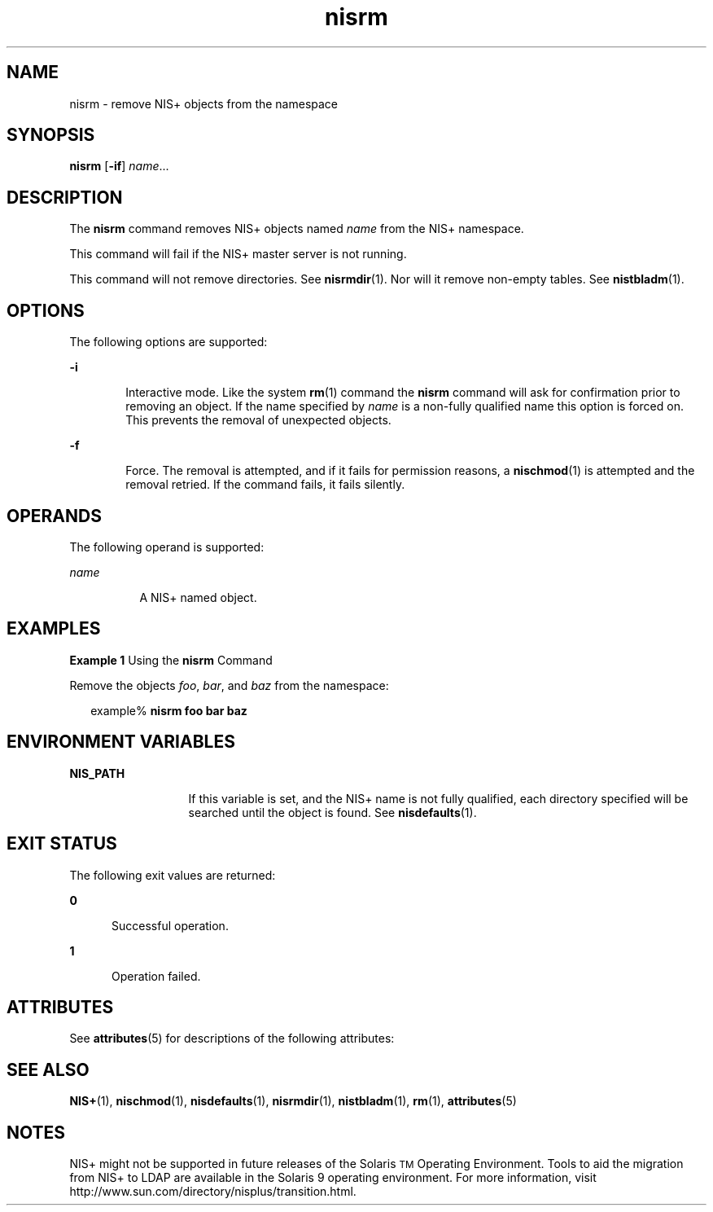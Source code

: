 '\" te
.\" Copyright (C) 2001, Sun Microsystems, Inc. All Rights Reserved
.\" The contents of this file are subject to the terms of the Common Development and Distribution License (the "License").  You may not use this file except in compliance with the License.
.\" You can obtain a copy of the license at usr/src/OPENSOLARIS.LICENSE or http://www.opensolaris.org/os/licensing.  See the License for the specific language governing permissions and limitations under the License.
.\" When distributing Covered Code, include this CDDL HEADER in each file and include the License file at usr/src/OPENSOLARIS.LICENSE.  If applicable, add the following below this CDDL HEADER, with the fields enclosed by brackets "[]" replaced with your own identifying information: Portions Copyright [yyyy] [name of copyright owner]
.TH nisrm 1 "10 Dec 2001" "SunOS 5.11" "User Commands"
.SH NAME
nisrm \- remove NIS+ objects from the namespace
.SH SYNOPSIS
.LP
.nf
\fBnisrm\fR [\fB-if\fR] \fIname\fR...
.fi

.SH DESCRIPTION
.sp
.LP
The \fBnisrm\fR command removes NIS+ objects named \fIname\fR from the  NIS+ namespace.
.sp
.LP
This command will fail if the NIS+ master server is not running.
.sp
.LP
This command will not remove directories. See \fBnisrmdir\fR(1). Nor will it remove non-empty tables. See \fBnistbladm\fR(1).
.SH OPTIONS
.sp
.LP
The following options are supported:
.sp
.ne 2
.mk
.na
\fB\fB-i\fR\fR
.ad
.RS 6n
.rt  
Interactive mode. Like the system  \fBrm\fR(1) command the \fBnisrm\fR command will ask for confirmation prior to removing an object. If the name specified by \fIname\fR is a non-fully qualified name this option is forced on. This prevents the removal of unexpected objects.
.RE

.sp
.ne 2
.mk
.na
\fB\fB-f\fR\fR
.ad
.RS 6n
.rt  
Force. The removal is attempted, and if it fails for permission reasons, a  \fBnischmod\fR(1) is attempted and the removal retried. If the command fails, it fails silently.
.RE

.SH OPERANDS
.sp
.LP
The following operand is supported:
.sp
.ne 2
.mk
.na
\fB\fIname\fR\fR
.ad
.RS 8n
.rt  
A NIS+ named object.
.RE

.SH EXAMPLES
.LP
\fBExample 1 \fRUsing the \fBnisrm\fR Command
.sp
.LP
Remove the objects  \fIfoo\fR, \fIbar\fR, and \fIbaz\fR from the namespace:

.sp
.in +2
.nf
example% \fBnisrm foo bar baz\fR
.fi
.in -2
.sp

.SH ENVIRONMENT VARIABLES
.sp
.ne 2
.mk
.na
\fB\fBNIS_PATH\fR \fR
.ad
.RS 13n
.rt  
If this variable is set, and the NIS+ name is not fully qualified, each directory specified will be searched until the object is found. See \fBnisdefaults\fR(1).
.RE

.SH EXIT STATUS
.sp
.LP
The following exit values are returned:
.sp
.ne 2
.mk
.na
\fB\fB0\fR\fR
.ad
.RS 5n
.rt  
Successful operation.
.RE

.sp
.ne 2
.mk
.na
\fB\fB1\fR\fR
.ad
.RS 5n
.rt  
Operation failed.
.RE

.SH ATTRIBUTES
.sp
.LP
See \fBattributes\fR(5) for descriptions of the following attributes:
.sp

.sp
.TS
tab() box;
cw(2.75i) |cw(2.75i) 
lw(2.75i) |lw(2.75i) 
.
ATTRIBUTE TYPEATTRIBUTE VALUE
_
AvailabilitySUNWnisu
.TE

.SH SEE ALSO
.sp
.LP
\fBNIS+\fR(1), \fBnischmod\fR(1), \fBnisdefaults\fR(1), \fBnisrmdir\fR(1), \fBnistbladm\fR(1), \fBrm\fR(1), \fBattributes\fR(5)
.SH NOTES
.sp
.LP
NIS+ might not be supported in future releases of the Solaris\u\s-2TM\s+2\d Operating Environment. Tools to aid the migration from NIS+ to LDAP are available in the Solaris 9 operating environment. For more information, visit http://www.sun.com/directory/nisplus/transition.html.
